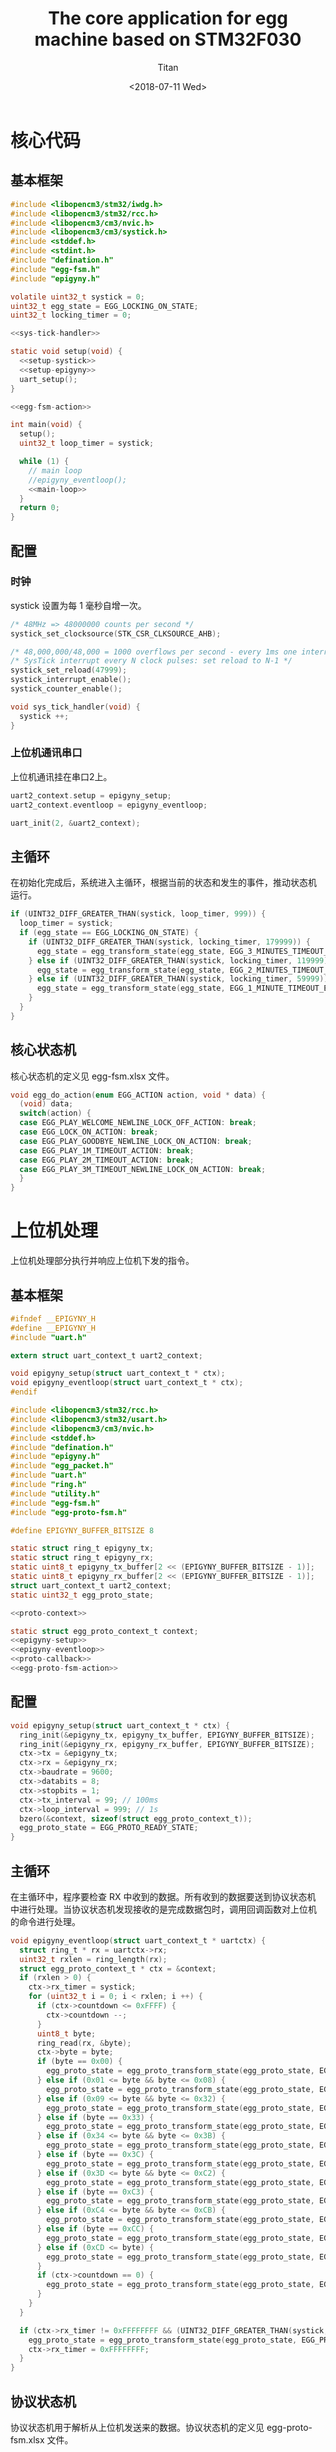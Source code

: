 #+TITLE: The core application for egg machine based on STM32F030
#+AUTHOR: Titan
#+EMAIL: howay.tan@fengchaohuzhu.com
#+DATE: <2018-07-11 Wed>
#+KEYWORDS: stm32, cortex m0, egg machine
#+OPTIONS: H:4 toc:t
#+STARTUP: indent

* 核心代码
** 基本框架
#+begin_src c :noweb yes :mkdirp yes :tangle /dev/shm/eggos/eggos.c
  #include <libopencm3/stm32/iwdg.h>
  #include <libopencm3/stm32/rcc.h>
  #include <libopencm3/cm3/nvic.h>
  #include <libopencm3/cm3/systick.h>
  #include <stddef.h>
  #include <stdint.h>
  #include "defination.h"
  #include "egg-fsm.h"
  #include "epigyny.h"

  volatile uint32_t systick = 0;
  uint32_t egg_state = EGG_LOCKING_ON_STATE;
  uint32_t locking_timer = 0;

  <<sys-tick-handler>>

  static void setup(void) {
    <<setup-systick>>
    <<setup-epigyny>>
    uart_setup();
  }

  <<egg-fsm-action>>

  int main(void) {
    setup();
    uint32_t loop_timer = systick;

    while (1) {
      // main loop
      //epigyny_eventloop();
      <<main-loop>>
    }
    return 0;
  }
#+end_src
** 配置
*** 时钟
systick 设置为每 1 毫秒自增一次。
#+begin_src c :noweb-ref setup-systick
  /* 48MHz => 48000000 counts per second */
  systick_set_clocksource(STK_CSR_CLKSOURCE_AHB);

  /* 48,000,000/48,000 = 1000 overflows per second - every 1ms one interrupt */
  /* SysTick interrupt every N clock pulses: set reload to N-1 */
  systick_set_reload(47999);
  systick_interrupt_enable();
  systick_counter_enable();
#+end_src

#+begin_src c :noweb-ref sys-tick-handler
  void sys_tick_handler(void) {
    systick ++;
  }
#+end_src
*** 上位机通讯串口
上位机通讯挂在串口2上。

#+begin_src c :noweb-ref setup-epigyny
  uart2_context.setup = epigyny_setup;
  uart2_context.eventloop = epigyny_eventloop;

  uart_init(2, &uart2_context);
#+end_src

** 主循环
在初始化完成后，系统进入主循环，根据当前的状态和发生的事件，推动状态机
运行。
#+begin_src c :noweb-ref main-loop
  if (UINT32_DIFF_GREATER_THAN(systick, loop_timer, 999)) {
    loop_timer = systick;
    if (egg_state == EGG_LOCKING_ON_STATE) {
      if (UINT32_DIFF_GREATER_THAN(systick, locking_timer, 179999)) {
        egg_state = egg_transform_state(egg_state, EGG_3_MINUTES_TIMEOUT_EVENT, NULL);
      } else if (UINT32_DIFF_GREATER_THAN(systick, locking_timer, 119999)) {
        egg_state = egg_transform_state(egg_state, EGG_2_MINUTES_TIMEOUT_EVENT, NULL);
      } else if (UINT32_DIFF_GREATER_THAN(systick, locking_timer, 59999)) {
        egg_state = egg_transform_state(egg_state, EGG_1_MINUTE_TIMEOUT_EVENT, NULL);
      }
    }
  }
#+end_src

** 核心状态机
核心状态机的定义见 egg-fsm.xlsx 文件。
#+begin_src c :noweb-ref egg-fsm-action
  void egg_do_action(enum EGG_ACTION action, void * data) {
    (void) data;
    switch(action) {
    case EGG_PLAY_WELCOME_NEWLINE_LOCK_OFF_ACTION: break;
    case EGG_LOCK_ON_ACTION: break;
    case EGG_PLAY_GOODBYE_NEWLINE_LOCK_ON_ACTION: break;
    case EGG_PLAY_1M_TIMEOUT_ACTION: break;
    case EGG_PLAY_2M_TIMEOUT_ACTION: break;
    case EGG_PLAY_3M_TIMEOUT_NEWLINE_LOCK_ON_ACTION: break;
    }
  }
#+end_src
* 上位机处理
上位机处理部分执行并响应上位机下发的指令。
** 基本框架
#+begin_src c :noweb yes :mkdirp yes :tangle /dev/shm/eggos/epigyny.h
  #ifndef __EPIGYNY_H
  #define __EPIGYNY_H
  #include "uart.h"

  extern struct uart_context_t uart2_context;

  void epigyny_setup(struct uart_context_t * ctx);
  void epigyny_eventloop(struct uart_context_t * ctx);
  #endif
#+end_src
#+begin_src c :noweb yes :mkdirp yes :tangle /dev/shm/eggos/epigyny.c
  #include <libopencm3/stm32/rcc.h>
  #include <libopencm3/stm32/usart.h>
  #include <libopencm3/cm3/nvic.h>
  #include <stddef.h>
  #include "defination.h"
  #include "epigyny.h"
  #include "egg_packet.h"
  #include "uart.h"
  #include "ring.h"
  #include "utility.h"
  #include "egg-fsm.h"
  #include "egg-proto-fsm.h"

  #define EPIGYNY_BUFFER_BITSIZE 8

  static struct ring_t epigyny_tx;
  static struct ring_t epigyny_rx;
  static uint8_t epigyny_tx_buffer[2 << (EPIGYNY_BUFFER_BITSIZE - 1)];
  static uint8_t epigyny_rx_buffer[2 << (EPIGYNY_BUFFER_BITSIZE - 1)];
  struct uart_context_t uart2_context;
  static uint32_t egg_proto_state;

  <<proto-context>>

  static struct egg_proto_context_t context;
  <<epigyny-setup>>
  <<epigyny-eventloop>>
  <<proto-callback>>
  <<egg-proto-fsm-action>>
#+end_src
** 配置
#+begin_src c :noweb-ref epigyny-setup
  void epigyny_setup(struct uart_context_t * ctx) {
    ring_init(&epigyny_tx, epigyny_tx_buffer, EPIGYNY_BUFFER_BITSIZE);
    ring_init(&epigyny_rx, epigyny_rx_buffer, EPIGYNY_BUFFER_BITSIZE);
    ctx->tx = &epigyny_tx;
    ctx->rx = &epigyny_rx;
    ctx->baudrate = 9600;
    ctx->databits = 8;
    ctx->stopbits = 1;
    ctx->tx_interval = 99; // 100ms
    ctx->loop_interval = 999; // 1s
    bzero(&context, sizeof(struct egg_proto_context_t));
    egg_proto_state = EGG_PROTO_READY_STATE;
  }
#+end_src
** 主循环
在主循环中，程序要检查 RX 中收到的数据。所有收到的数据要送到协议状态机
中进行处理。当协议状态机发现接收的是完成数据包时，调用回调函数对上位机
的命令进行处理。
#+begin_src c :noweb-ref epigyny-eventloop
  void epigyny_eventloop(struct uart_context_t * uartctx) {
    struct ring_t * rx = uartctx->rx;
    uint32_t rxlen = ring_length(rx);
    struct egg_proto_context_t * ctx = &context;
    if (rxlen > 0) {
      ctx->rx_timer = systick;
      for (uint32_t i = 0; i < rxlen; i ++) {
        if (ctx->countdown <= 0xFFFF) {
          ctx->countdown --;
        }
        uint8_t byte;
        ring_read(rx, &byte);
        ctx->byte = byte;
        if (byte == 0x00) {
          egg_proto_state = egg_proto_transform_state(egg_proto_state, EGG_PROTO_0X00_EVENT, ctx);
        } else if (0x01 <= byte && byte <= 0x08) {
          egg_proto_state = egg_proto_transform_state(egg_proto_state, EGG_PROTO_0X01_MINUS_0X08_EVENT, ctx);
        } else if (0x09 <= byte && byte <= 0x32) {
          egg_proto_state = egg_proto_transform_state(egg_proto_state, EGG_PROTO_0X09_MINUS_0X32_EVENT, ctx);
        } else if (byte == 0x33) {
          egg_proto_state = egg_proto_transform_state(egg_proto_state, EGG_PROTO_0X33_EVENT, ctx);
        } else if (0x34 <= byte && byte <= 0x3B) {
          egg_proto_state = egg_proto_transform_state(egg_proto_state, EGG_PROTO_0X34_MINUS_0X3B_EVENT, ctx);
        } else if (byte == 0x3C) {
          egg_proto_state = egg_proto_transform_state(egg_proto_state, EGG_PROTO_0X3C_EVENT, ctx);
        } else if (0x3D <= byte && byte <= 0xC2) {
          egg_proto_state = egg_proto_transform_state(egg_proto_state, EGG_PROTO_0X3D_MINUS_0XC2_EVENT, ctx);
        } else if (byte == 0xC3) {
          egg_proto_state = egg_proto_transform_state(egg_proto_state, EGG_PROTO_0XC3_EVENT, ctx);
        } else if (0xC4 <= byte && byte <= 0xCB) {
          egg_proto_state = egg_proto_transform_state(egg_proto_state, EGG_PROTO_0XC4_MINUS_0XCB_EVENT, ctx);
        } else if (byte == 0xCC) {
          egg_proto_state = egg_proto_transform_state(egg_proto_state, EGG_PROTO_0XCC_EVENT, ctx);
        } else if (0xCD <= byte) {
          egg_proto_state = egg_proto_transform_state(egg_proto_state, EGG_PROTO_0XCD_MINUS_0XFF_EVENT, ctx);
        }
        if (ctx->countdown == 0) {
          egg_proto_state = egg_proto_transform_state(egg_proto_state, EGG_PROTO_COUNTDOWN_EQUALS_0_EVENT, ctx);
        }
      }
    }

    if (ctx->rx_timer != 0xFFFFFFFF && (UINT32_DIFF_GREATER_THAN(systick, ctx->rx_timer, 99))) { // 1s
      egg_proto_state = egg_proto_transform_state(egg_proto_state, EGG_PROTO_EOF_EVENT, ctx);
      ctx->rx_timer = 0xFFFFFFFF;
    }
  }
#+end_src
** 协议状态机
协议状态机用于解析从上位机发送来的数据。协议状态机的定义见
egg-proto-fsm.xlsx 文件。

#+begin_src c :noweb-ref egg-proto-fsm-action
  void egg_proto_do_action(enum EGG_PROTO_ACTION action, void * data) {
    struct egg_proto_context_t * ctx = (struct egg_proto_context_t *) data;
    switch (action) {
    case EGG_PROTO_APPEND_ACTION:
      ctx->buf[ctx->ptr ++] = ctx->byte;
      break;
    case EGG_PROTO_CLEAR_ACTION:
      bzero(ctx, sizeof(struct egg_proto_context_t));
      ctx->countdown = (uint32_t) 0xFFFFFFFF;
      break;
    case EGG_PROTO_APPEND_AND_SAVE_LEN0_ACTION:
      ctx->buf[ctx->ptr ++] = ctx->byte;
      ctx->len0 = ctx->byte;
      break;
    case EGG_PROTO_APPEND_AND_SAVE_LEN1_ACTION:
      ctx->buf[ctx->ptr ++] = ctx->byte;
      ctx->len1 = ctx->byte;
      ctx->countdown = ((ctx->len1 << 8) | ctx->len0) & 0xFFFF;
      break;
    case EGG_PROTO_CALLBACK_ACTION:
      epigyny_callback(ctx->buf, ctx->ptr);
      bzero(ctx, sizeof(struct egg_proto_context_t));
      break;
    }
  }
#+end_src

** 协议解析上下文
解析上下文里要存放在解析过程中用到的临时数据。
| name      | type   |                                                                                 |
|-----------+--------+---------------------------------------------------------------------------------|
| buf       | [byte] | 解析过程中使用的缓冲区                                                          |
| ptr       | uint16 | 记录可用缓冲区的位置                                                            |
| byte      | byte   | 解析的当前数据                                                                  |
| len0      | byte   | 包中 base64 内容的数据长度的低 8 位                                             |
| len1      | byte   | 包中 base64 内容的数据长度的高 8 位                                             |
| countdown | uint32 | 剩余应读取的 base64 内容的长度。为 0 时产生 countdown = 0 事件。                |
| rx_timer  | uint32 | 最后一次接收到数据的时间戳。当前事件与 rx_timer 差异大于 1000 时，产生 EOF 事件 |

#+begin_src c :noweb-ref proto-context
  struct egg_proto_context_t {
    uint8_t buf[512];
    uint16_t ptr;
    uint8_t byte;
    uint8_t len0;
    uint8_t len1;
    uint32_t countdown;
    uint32_t rx_timer;
  };
#+end_src
** 协议回调
#+begin_src c :noweb-ref proto-callback
  static void epigyny_callback(uint8_t * buf, uint32_t size) {
    uint32_t len = egg_packet_estimate_decode_size(buf, size);
    uint8_t tmp[len];
    bzero(tmp, len);
    struct egg_packet_t * packet = (struct egg_packet_t *) &tmp;

    struct egg_packet_t ackpacket;
    bzero(&ackpacket, sizeof(struct egg_packet_t));
    ackpacket.payload.sn = packet->payload.sn;
    ackpacket.payload.cmd = EGG_ACK;

    switch (egg_packet_decode(buf, size, packet)) {
    case EGG_LOCK_OFF: {
      egg_state = egg_transform_state(egg_state, EGG_LOCK_OFF_EVENT, NULL);
      ackpacket.payload.act_type = EGG_LOCK_OFF;
      ackpacket.payload.box = packet->payload.box;
      break;
    }
    case EGG_LOCK_ON: {
      egg_state = egg_transform_state(egg_state, EGG_LOCK_ON_EVENT, NULL);
      ackpacket.payload.act_type = EGG_LOCK_OFF;
      ackpacket.payload.box = packet->payload.box;
      break;
    }
    case EGG_PLAY:
      ackpacket.payload.act_type = EGG_LOCK_OFF;
      ackpacket.payload.audio = packet->payload.audio;
      break;
    default:
      break;
    }

    uint32_t acklen = egg_packet_calculate_encode_size(&ackpacket);
    uint8_t size_of_len = 0;
    if (acklen < 128) {
      size_of_len = 1;
    } else if (acklen < 16384) {
      size_of_len = 2;
    } else if (acklen < 2097152) {
      size_of_len = 3;
    } else {
      size_of_len = 4;
    }
    if (ring_available(&epigyny_tx) >= acklen + size_of_len) {
      uint8_t ackbuf[acklen];
      bzero(ackbuf, acklen);
      uint32_t reallen = egg_packet_encode(&ackpacket, ackbuf, acklen);
      acklen = reallen;
      while (acklen > 0) {
        ring_write(&epigyny_tx, acklen & 0x7F);
        acklen = acklen >> 7;
      }
      ring_write_array(&epigyny_tx, ackbuf, 0, reallen);
    }

  }
#+end_src

* 驱动代码
** 串口
#+begin_src c :tangle /dev/shm/eggos/uart.h
  #ifndef __UART_H
  #define __UART_H
  #include <stdint.h>
  #include "ring.h"
  struct uart_context_t;
  typedef void (* uart_setup_fn)(struct uart_context_t * ctx);
  typedef void (* uart_eventloop_fn)(struct uart_context_t * ctx);
  struct uart_context_t {
    uint16_t baudrate;
    uint8_t databits, stopbits;
    struct ring_t * tx, * rx;
    uint32_t loop_timer;
    uint32_t loop_interval;
    uint32_t tx_timer;
    uint32_t tx_interval;
    uint32_t tx_to_send;
    //uint8_t uart;
    uart_setup_fn setup;
    uart_eventloop_fn eventloop;
  };


  void uart_init(uint8_t idx, struct uart_context_t * ctx);
  void uart_setup(void);
  void uart_start(void);
  void uart_eventloop(void);
  struct uart_context_t * uart_context(uint8_t idx);
  #endif
#+end_src

#+begin_src c :tangle /dev/shm/eggos/uart.c
  #include <libopencm3/stm32/gpio.h>
  #include <libopencm3/stm32/rcc.h>
  #include <libopencm3/stm32/usart.h>
  #include <libopencm3/cm3/nvic.h>
  #include <stddef.h>
  #include "defination.h"
  #include "uart.h"

  static int RCC_UART[2] = {
    RCC_USART1,
    RCC_USART2,
  };

  static int RCC_UART_GPIO[2] = {
    RCC_GPIOA,
    RCC_GPIOA,
  };

  static uint8_t NVIC_UART_IRQ[2] = {
    NVIC_USART1_IRQ,
    NVIC_USART2_IRQ,
  };

  static uint32_t TX_GPIO_PORT[2] = {
    GPIOA,
    GPIOA,
  };

  static uint32_t RX_GPIO_PORT[2] = {
    GPIOA,
    GPIOA,
  };

  static int TX_GPIO_IO[2] = {
    GPIO9,
    GPIO2,
  };

  static int RX_GPIO_IO[2] = {
    GPIO10,
    GPIO3,
  };

  static uint32_t UART[2] = {
    USART1,
    USART2,
  };

  struct uart_context_t * ctxs[2] = { NULL, NULL };

  void uart_init(uint8_t idx, struct uart_context_t * ctx) {
    ctxs[idx - 1] = ctx;
  }

  void uart_setup() {
    for (uint8_t i = 0; i < 2; i ++) {
      if (ctxs[i] != NULL) {
        ctxs[i]->setup(ctxs[i]);

        rcc_periph_clock_enable(RCC_UART[i]);
        rcc_periph_clock_enable(RCC_UART_GPIO[i]);

        nvic_enable_irq(NVIC_UART_IRQ[i]);

        gpio_mode_setup(TX_GPIO_PORT[i], GPIO_MODE_AF, GPIO_PUPD_NONE, TX_GPIO_IO[i]);
        gpio_mode_setup(RX_GPIO_PORT[i], GPIO_MODE_AF, GPIO_PUPD_NONE, RX_GPIO_IO[i]);

        gpio_set_af(TX_GPIO_PORT[i], GPIO_AF1, TX_GPIO_IO[i]);
        gpio_set_af(RX_GPIO_PORT[i], GPIO_AF1, RX_GPIO_IO[i]);

        /* Setup UART parameters. */
        usart_set_baudrate(UART[i], ctxs[i]->baudrate);
        usart_set_databits(UART[i], ctxs[i]->databits);
        usart_set_stopbits(UART[i], ctxs[i]->stopbits);
        usart_set_mode(UART[i], USART_MODE_TX_RX);
        usart_set_parity(UART[i], USART_PARITY_NONE);
        usart_set_flow_control(UART[i], USART_FLOWCONTROL_NONE);

        /* Enable LOCK Receive interrupt. */
        USART_CR1(UART[i]) |= USART_CR1_RXNEIE;

        /* Finally enable the USART. */
        usart_enable(UART[i]);
      }
    }
  }

  void uart_eventloop() {
    for (uint8_t i = 0; i < 2; i ++) {
      struct uart_context_t * ctx = ctxs[i];
      if (ctx != NULL) {
        if (UINT32_DIFF_GREATER_THAN(systick, ctx->loop_timer, ctx->loop_interval)) {
          ctx->loop_timer = systick;
        }
        if (UINT32_DIFF_GREATER_THAN(systick, ctx->tx_timer, ctx->tx_interval)) {
          ctx->tx_timer = systick;
          if (ctx->tx_to_send == 0) {
            if (ring_length(ctx->tx) > 1) {
              // saved length as varint type
              uint32_t len = 0;
              uint8_t byte = 0;
              uint8_t count = 0;
              ring_read(ctx->tx, &byte);
              while (byte > 127 && ring_length(ctx->tx) > 0) {
                ring_read(ctx->tx, &byte);
                len |= (byte & 0x7F) << (count * 7);
                count ++;
              }
              len |= (byte & 0x7F) << (count * 7);

              ctx->tx_to_send = len;
              USART_CR1(UART[i]) |= USART_CR1_TXEIE;
            }
          } else {
            USART_CR1(UART[i]) |= USART_CR1_TXEIE;
          }
        }
        ctx->eventloop(ctx);
      }
    }
  }

  struct uart_context_t * uart_context(uint8_t idx) {
    return ctxs[idx - 1];
  }

  static void uart_isr(uint8_t idx) {

    uint8_t data = 0;
    uint32_t result = 0;

    struct uart_context_t * ctx = ctxs[idx];
    if (ctx == NULL) return;

    /* Check if we were called because of RXNE. */
    if (((USART_CR1(UART[idx]) & USART_CR1_RXNEIE) != 0) && ((USART_ISR(UART[idx]) & USART_ISR_RXNE) != 0)) {

      /* Retrieve the data from the peripheral. */
      data = usart_recv(UART[idx]);
      ring_write(ctx->rx, data);
      if (ring_available(ctx->rx) == 0) {
        /* Disable the RXNEIE interrupt */
        USART_CR1(UART[idx]) &= ~USART_CR1_RXNEIE;
      }
    }

    /* Check if we were called because of TXE. */
    if (((USART_CR1(UART[idx]) & USART_CR1_TXEIE) != 0) && ((USART_ISR(UART[idx]) & USART_ISR_TXE) != 0)) {
      if (ctx->tx_to_send == 0) {
        USART_CR1(UART[idx]) &= ~USART_CR1_TXEIE;
        return;
      }

      result = ring_read(ctx->tx, &data);

      if (result == 0) {
        /* Disable the TXE interrupt, it's no longer needed. */
        USART_CR1(UART[idx]) &= ~USART_CR1_TXEIE;
      } else {
        /* Put data into the transmit register. */
        usart_send(UART[idx], data);
        ctx->tx_to_send --;
      }
    }
  }

  void usart1_isr(void) {
    uart_isr(1 - 1);
  }

  void usart2_isr(void) {
    uart_isr(2 - 1);
  }
#+end_src
** 锁控
#+begin_src c :tangle /dev/shm/eggos/lock.h
  #ifndef __LOCK_H
  #define __LOCK_H
  #include <stdint.h>

  void lock_setup(void);
  void lock_off(uint8_t box);
  void lock_on(uint8_t box);

  #endif
#+end_src
#+begin_src c :tangle /dev/shm/eggos/lock.c
  #include <libopencm3/stm32/rcc.h>
  #include <libopencm3/stm32/gpio.h>
  #include "lock.h"

  static uint32_t rccs[8] = {RCC_GPIOA, RCC_GPIOA, RCC_GPIOA, RCC_GPIOA, RCC_GPIOA, RCC_GPIOA, RCC_GPIOA, RCC_GPIOA};
  static uint32_t ports[8] = {GPIOA, GPIOA, GPIOA, GPIOA, GPIOA, GPIOA, GPIOA, GPIOA};
  static uint32_t ios[8] = {GPIO1, GPIO2, GPIO3, GPIO4, GPIO5, GPIO6, GPIO7, GPIO8};

  void lock_setup(void) {
    for (uint8_t i = 0; i < 8; i ++) {
      rcc_periph_clock_enable(rccs[i]);
      gpio_mode_setup(ports[i], GPIO_MODE_OUTPUT, GPIO_PUPD_NONE, ios[i]);
    }
  }

  void lock_off(uint8_t box) {
    gpio_set(ports[box - 1], ios[box - 1]);
  }

  void lock_on(uint8_t box) {
    gpio_clear(ports[box - 1], ios[box - 1]);
  }
#+end_src
** 红外检测
** 音频

#+begin_src c :tangle /dev/shm/eggos/speaker.h
  #ifndef _SPEAKER_H
  #define _SPEAKER_H
  #include <stdint.h>
  void speaker_setup(void);
  void speaker_eventloop(void);
  void speaker_play(uint16_t idx);
  void speaker_volume_up(void);
  void speaker_volume_down(void);
  void speaker_volume(uint8_t vol);
  #endif
#+end_src

#+begin_src c :tangle /dev/shm/eggos/speaker.c
  #include <libopencm3/stm32/rcc.h>
  #include <libopencm3/stm32/gpio.h>
  #include <libopencm3/stm32/timer.h>
  #include <libopencm3/cm3/nvic.h>
  #include "speaker.h"
  #include "defination.h"
  #include "utility.h"
  #include "ring.h"

  #define SPEAKER_TIM_RCC     RCC_TIM2
  #define SPEAKER_GPIO_RCC    RCC_GPIOB
  #define SPEAKER_TIM         TIM2
  #define SPEAKER_TIM_RST     RST_TIM2
  #define SPEAKER_PORT        GPIOB
  #define SPEAKER_IO          GPIO1
  #define SPEAKER_NVIC_IRQ    NVIC_TIM2_IRQ

  #define SPEAKER_BUFFER_BITSIZE 4

  struct ring_t speaker_tx;
  uint8_t speaker_tx_buffer[2 << (SPEAKER_BUFFER_BITSIZE - 1)];

  static volatile uint8_t count_to_send = 0; // count of bit to send
  static volatile uint16_t data = 0;

  static void speaker_write(uint8_t byte) {
    while (count_to_send != 0);
    data = ((((uint16_t)byte) << 1) | 0x0200);
    count_to_send = 10;
  }

  void speaker_setup(void) {

    ring_init(&speaker_tx, speaker_tx_buffer, SPEAKER_BUFFER_BITSIZE);

    rcc_periph_clock_enable(SPEAKER_TIM_RCC);
    rcc_periph_clock_enable(SPEAKER_GPIO_RCC);

    gpio_mode_setup(SPEAKER_PORT, GPIO_MODE_OUTPUT, GPIO_PUPD_PULLUP, SPEAKER_IO);
    gpio_set_output_options(SPEAKER_PORT, GPIO_OTYPE_PP, GPIO_OSPEED_HIGH, SPEAKER_IO);

    /* Reset TIM2 peripheral to defaults. */
    rcc_periph_reset_pulse(SPEAKER_TIM_RST);

    timer_set_mode(SPEAKER_TIM, TIM_CR1_CKD_CK_INT, TIM_CR1_CMS_EDGE, TIM_CR1_DIR_UP);

    timer_set_prescaler(SPEAKER_TIM, 499);

    timer_set_period(SPEAKER_TIM, 9);

    /* Enable TIM2 interrupt. */

    nvic_enable_irq(SPEAKER_NVIC_IRQ);
    timer_enable_update_event(SPEAKER_TIM); /* default at reset! */
    timer_enable_irq(SPEAKER_TIM, TIM_DIER_UIE);
    timer_enable_counter(SPEAKER_TIM);

    speaker_play(1); // make speaker work immediately
  }

  void speaker_play(uint16_t idx) {
    uint8_t cmd[] = { 0x7E, 0x05, 0x41, 0x00, 0x00, 0x00, 0xEF };
    cmd[3] = (idx >> 8) & 0xFF;
    cmd[4] = (idx >> 0) & 0xFF;
    cmd[5] = cmd[1] ^ cmd[2] ^ cmd[3] ^ cmd[4];
    ring_write_array(&speaker_tx, cmd, 0, 7);
  }

  void speaker_volume_up() {
    uint8_t cmd[] = { 0x7E, 0x03, 0x15, 0x16, 0xEF };
    ring_write_array(&speaker_tx, cmd, 0, 5);
  }

  void speaker_volume_down() {
    uint8_t cmd[] = { 0x7E, 0x03, 0x16, 0x15, 0xEF };
    ring_write_array(&speaker_tx, cmd, 0, 5);
  }

  void speaker_volume(uint8_t vol) {
    uint8_t cmd[] = { 0x7E, 0x04, 0x31, 0x00, 0x00, 0xEF };
    cmd[3] = vol;
    cmd[4] = cmd[1] ^ cmd[2] ^ cmd[3];
    ring_write_array(&speaker_tx, cmd, 0, 6);
  }

  void speaker_eventloop(void) {
    if (ring_length(&speaker_tx) > 0) {
      uint8_t byte = 0;
      if (ring_read(&speaker_tx, &byte) != 0) {
        speaker_write(byte);
      }
    }
  }

  void tim2_isr(void) {
    if (TIM_SR(SPEAKER_TIM) & TIM_SR_UIF) {
      if (count_to_send == 0) {
        TIM_SR(SPEAKER_TIM) &= ~TIM_SR_UIF;
        return;
      }
      if ((data & 0x01) == 0) {
        gpio_clear(SPEAKER_PORT, SPEAKER_IO);
      } else {
        gpio_set(SPEAKER_PORT, SPEAKER_IO);
      }
      data >>= 1;
      count_to_send --;
      TIM_SR(SPEAKER_TIM) &= ~TIM_SR_UIF;
    }
  }
#+end_src
* 辅助代码
** base64

#+begin_src c :mkdirp yes :tangle /dev/shm/eggos/base64.h
#ifndef _BASE64_H
#define _BASE64_H
#include <stdint.h>
uint32_t base64_encode_length(uint32_t len);
uint32_t base64_encode(const uint8_t *src, uint32_t len, uint8_t *dst, uint32_t dst_len);

uint32_t base64_decode_length(const uint8_t * buf, uint32_t len);
uint32_t base64_decode(const uint8_t * src, const uint32_t len, uint8_t * dst, const uint32_t dstlen);
#endif

#+end_src

#+begin_src c :mkdirp yes :tangle /dev/shm/eggos/base64.c
  #include <stdint.h>
  #include "base64.h"

  static const uint8_t base64_table[65] = "ABCDEFGHIJKLMNOPQRSTUVWXYZabcdefghijklmnopqrstuvwxyz0123456789+/";

  uint32_t base64_encode_length(uint32_t len) {
    uint32_t olen = len * 4 / 3 + 4; /* 3-byte blocks to 4-byte */
    return olen;
  }

  uint32_t base64_encode(const uint8_t *src, uint32_t len, uint8_t *dst, uint32_t dst_len) {
    uint8_t *pos;
    const uint8_t *end;

    if (dst_len < len)
      return 0; /* integer overflow */

    end = src + len;
    pos = dst;
    while (end - src >= 3) {
      (*pos++) = base64_table[src[0] >> 2];
      (*pos++) = base64_table[((src[0] & 0x03) << 4) | (src[1] >> 4)];
      (*pos++) = base64_table[((src[1] & 0x0f) << 2) | (src[2] >> 6)];
      (*pos++) = base64_table[src[2] & 0x3f];
      src += 3;
    }

    if (end - src) {
      (*pos++) = base64_table[src[0] >> 2];
      if (end - src == 1) {
        (*pos++) = base64_table[(src[0] & 0x03) << 4];
        (*pos++) = '=';
      } else {
        (*pos++) = base64_table[((src[0] & 0x03) << 4) | (src[1] >> 4)];
        (*pos++) = base64_table[(src[1] & 0x0f) << 2];
      }
      (*pos++) = '=';
    }

    return pos - dst;
  }

  static const int b64index[256] = {
    0,  0,  0,  0,  0,  0,  0,  0,  0,  0,  0,  0,
    0,  0,  0,  0,  0,  0,  0,  0,  0,  0,  0,  0,  0,  0,  0,  0,  0,  0,  0,  0,
    0,  0,  0,  0,  0,  0,  0,  0,  0,  0,  0, 62, 63, 62, 62, 63, 52, 53, 54, 55,
    56, 57, 58, 59, 60, 61,  0,  0,  0,  0,  0,  0,  0,  0,  1,  2,  3,  4,  5,  6,
    7,  8,  9, 10, 11, 12, 13, 14, 15, 16, 17, 18, 19, 20, 21, 22, 23, 24, 25,  0,
    0,  0,  0, 63,  0, 26, 27, 28, 29, 30, 31, 32, 33, 34, 35, 36, 37, 38, 39, 40,
    41, 42, 43, 44, 45, 46, 47, 48, 49, 50, 51
  };

  uint32_t base64_decode_length(const uint8_t * buf, uint32_t len) {
    int pad = len > 0 && (len % 4 || buf[len - 1] == '=');
    uint32_t L = ((len + 3) / 4 - pad) * 4;
    uint32_t size = L / 4 * 3 + pad;
    if (len > L + 2 && buf[L + 2] != '=') size ++;
    return size;
  }

  uint32_t base64_decode(const uint8_t * src, const uint32_t len, uint8_t * dst, const uint32_t dstlen) {
    uint32_t ptr = 0;
    int pad = len > 0 && (len % 4 || src[len - 1] == '=');
    const uint32_t L = (dstlen - pad) / 3 * 4;

    for (uint32_t i = 0; i < L; i += 4) {
      int n = b64index[src[i]] << 18 | b64index[src[i + 1]] << 12 | b64index[src[i + 2]] << 6 | b64index[src[i + 3]];
      dst[ptr++] = n >> 16;
      dst[ptr++] = n >> 8 & 0xFF;
      dst[ptr++] = n & 0xFF;
    }
    if (pad) {
      int n = b64index[src[L]] << 18 | b64index[src[L + 1]] << 12;
      dst[ptr++] = n >> 16;

      if (len > L + 2 && src[L + 2] != '=') {
        n |= b64index[src[L + 2]] << 6;
        dst[ptr++] = n >> 8 & 0xFF;
      }
    }
    return ptr;
  }
#+end_src
** hash

#+begin_src c :mkdirp yes :tangle /dev/shm/eggos/hash.h
  #ifndef __HASH_H
  #define __HASH_H
  #include <stdint.h>

  uint8_t crc8(uint8_t * buf, uint32_t size);
  uint32_t adler32(uint8_t * buf, uint32_t size);
  #endif
#+end_src

#+begin_src c :mkdirp yes :tangle /dev/shm/eggos/hash.c
  #include "hash.h"

  #define CRC8_KEY 0x07

  uint8_t crc8(uint8_t * buf, uint32_t size) {
    uint8_t crc = 0;
    while (size-- != 0) {
      for (uint8_t i = 0x80; i != 0; i /= 2) {
        if ((crc & 0x80) != 0) {
          crc = crc << 1;
          crc ^= CRC8_KEY;
        } else {
          crc = crc << 1;
        }
        if (( * buf & i) != 0) {
          crc ^= CRC8_KEY;
        }
      }
      buf ++;
    }
    return crc;
  }

  uint32_t adler32(uint8_t * buf, uint32_t size) {
    uint32_t a = 1, b = 0;
    for (uint8_t i = 0; i < size; i ++) {
      uint8_t d = buf[i];
      a = (a + d) % 66521;
      b = (a + b) % 66521;
    }
    return (b << 16) | a;
  }
#+end_src
** ring
#+begin_src c :tangle /dev/shm/eggos/ring.h
  #ifndef __RING_H
  #define __RING_H
  #include <stdint.h>
  struct ring_t {
    uint8_t * data;
    uint32_t head;
    uint32_t tail;
    uint32_t mask;
  };

  #define ring_length(r) ((r)->tail - (r)->head)

  #define ring_is_empty(r) ((r)->head == (r)->tail)

  #define ring_empty(r) do {  \
      (r)->head = 0;          \
      (r)->tail = 0;          \
    } while(0)

  #define ring_available(r) ((r)->mask + 1 - ring_length(r))

  void ring_init(struct ring_t * ring, uint8_t * data, uint32_t bitsize);
  uint32_t ring_write(struct ring_t * ring, uint8_t data);
  uint32_t ring_write_array(struct ring_t * ring, uint8_t * data, uint32_t offset, uint32_t size);
  uint32_t ring_read(struct ring_t * ring, uint8_t * data);
  uint32_t ring_read_array(struct ring_t * ring, uint8_t * data, uint32_t offset, uint32_t size);

  #endif
#+end_src
#+begin_src c :tangle /dev/shm/eggos/ring.c
  #include "ring.h"

  void ring_init(struct ring_t * ring, uint8_t * data, uint32_t bitsize) {
    ring->data = data;
    ring->head = 0;
    ring->tail = 0;
    ring->mask = (2 << (bitsize - 1)) - 1;
  }

  uint32_t ring_write(struct ring_t * ring, uint8_t data) {
    if (ring_available(ring) == 0) {
      return 0;
    }
    ring->data[ring->tail & ring->mask] = data;
    ring->tail += 1;
    return 1;
  }

  uint32_t ring_write_array(struct ring_t * ring, uint8_t * data, uint32_t offset, uint32_t size) {
    uint32_t cnt = 0;
    while (ring_available(ring) > 0 && cnt < size) {
      ring->data[ring->tail & ring->mask] = data[offset + cnt];
      ring->tail += 1;
      cnt ++;
    }
    return cnt;
  }

  uint32_t ring_read(struct ring_t * ring, uint8_t * data) {
    if (ring_is_empty(ring)) {
      return 0;
    }

    (* data) = ring->data[ring->head & ring->mask];
    ring->head += 1;
    return 1;
  }

  uint32_t ring_read_array(struct ring_t * ring, uint8_t * data, uint32_t offset, uint32_t size) {
    uint32_t cnt = 0;
    while (!ring_is_empty(ring) && cnt < size) {
      data[offset + cnt] = ring->data[ring->head & ring->mask];
      ring->head += 1;
      cnt ++;
    }
    return cnt;
  }
#+end_src
** stack
#+begin_src c :mkdirp yes :tangle /dev/shm/eggos/stack.h
  #ifndef _STACK_H
  #define _STACK_H
  #include <stdint.h>

  struct stack_t {
    uint8_t * buffer;
    int top;
    uint32_t capacity;
  };

  void stack_init(struct stack_t * stack, uint8_t * buffer, uint32_t capacity);
  uint32_t stack_push(struct stack_t * stack, uint8_t e);
  uint32_t stack_pop(struct stack_t * stack);
  uint32_t stack_top(struct stack_t * stack, uint8_t * e);
  uint32_t stack_isempty(struct stack_t * stack);
  void stack_clear(struct stack_t * stack);
  #endif
#+end_src
#+begin_src c :mkdirp yes :tangle /dev/shm/eggos/stack.c
  #include "stack.h"

  void stack_init(struct stack_t * stack, uint8_t * buffer, uint32_t capacity) {
    stack->buffer = buffer;
    stack->capacity = capacity;
    stack->top = -1;
  }

  uint32_t stack_push(struct stack_t * stack, uint8_t e) {
    if (stack->top < (int) stack->capacity) {
      stack->top ++ ;
      stack->buffer[stack->top] = e;
      return 1;
    } else {
      return 0;
    }
  }

  uint32_t stack_pop(struct stack_t * stack) {
    if (stack->top != -1) {
      stack->top --;
      return 1;
    } else {
      return 0;
    }
  }

  uint32_t stack_top(struct stack_t * stack, uint8_t * e) {
    if (stack->top != -1) {
      (* e) = stack->buffer[stack->top];
      return 1;
    } else {
      return 0;
    }
  }

  uint32_t stack_isempty(struct stack_t * stack) {
    return stack->top == -1;
  }

  void stack_clear(struct stack_t * stack) {
    stack->top = -1;
  }
#+end_src
** utility
#+begin_src c :tangle /dev/shm/eggos/utility.h
  #ifndef __UTILITY_H
  #define __UTILITY_H
  #include <stdint.h>

  void delay(uint32_t ms);
  uint8_t uint_to_string(uint32_t num, char buf[10]);
  uint8_t ulong_to_string(uint64_t num, char buf[20]);
  uint32_t string_to_uint(char * buf, uint32_t size);
  void bzero(void * base, uint32_t size);
  #endif

#+end_src
#+begin_src c :tangle /dev/shm/eggos/utility.c
  #include "utility.h"

  void delay(uint32_t ms) {
    ms *= 960; // 3360=168MHz, 1440=72MHz
    while (ms--) {
      __asm ("nop");
    }
  }

  uint8_t uint_to_string(uint32_t num, char buf[10]) {
    for (int i = 0; i < 10; i ++) {
      buf[i] = 0;
    }
    if (num == 0) {
      buf[0] = '0';
      return 1;
    }

    uint8_t ptr = 0;
    while (num != 0) {
      buf[ptr ++] = (num % 10) + 0x30;
      num /= 10;
    }
    for (uint32_t i = 0, len = ptr / 2; i < len; i ++) {
      char tmp = buf[i];
      buf[i] = buf[ptr - i - 1];
      buf[ptr - i - 1] = tmp;
    }
    return ptr;
  }

  uint8_t ulong_to_string(uint64_t num, char buf[20]) {
    for (int i = 0; i < 20; i ++) {
      buf[i] = 0;
    }
    if (num == 0) {
      buf[0] = '0';
      return 1;
    }

    uint8_t ptr = 0;
    while (num != 0) {
      buf[ptr ++] = (num % 10) + 0x30;
      num /= 10;
    }
    for (uint32_t i = 0, len = ptr / 2; i < len; i ++) {
      char tmp = buf[i];
      buf[i] = buf[ptr - i - 1];
      buf[ptr - i - 1] = tmp;
    }
    return ptr;
  }

  uint32_t string_to_uint(char * buf, uint32_t size) {
    uint32_t num = 0;
    for (uint32_t i = 0; i < size; i ++) {
      num *= 10;
      switch (buf[i]) {
      case '0':
      case '1':
      case '2':
      case '3':
      case '4':
      case '5':
      case '6':
      case '7':
      case '8':
      case '9':
        num += buf[i] - 0x30;
      }
    }
    return num;
  }

  void bzero(void * base, uint32_t size) {
    uint32_t end = (uint32_t)base + size;
    while ((uint32_t)base != end) {
      (* (uint8_t *) base) = 0;
      base ++;
    }
  }
#+end_src
** 宏定义
#+begin_src c :tangle /dev/shm/eggos/defination.h
  #ifndef __DEFINATION_H
  #define __DEFINATION_H

  #define UINT32_DIFF_LESS_THAN(a, b, delta) ((((a) < (b)) && ((a) + 0xFFFFFFFF - (b) < (delta))) || (((a) > (b)) && ((a) - (b) < (delta))))
  #define UINT32_DIFF_GREATER_THAN(a, b, delta) ((((a) < (b)) && ((a) + 0xFFFFFFFF - (b) > (delta))) || (((a) > (b)) && ((a) - (b) > (delta))))

  extern volatile uint32_t systick;
  extern uint32_t egg_state;

  #endif
#+end_src
